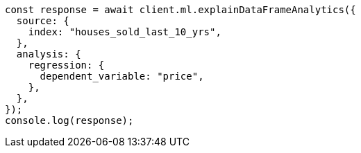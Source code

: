 // This file is autogenerated, DO NOT EDIT
// Use `node scripts/generate-docs-examples.js` to generate the docs examples

[source, js]
----
const response = await client.ml.explainDataFrameAnalytics({
  source: {
    index: "houses_sold_last_10_yrs",
  },
  analysis: {
    regression: {
      dependent_variable: "price",
    },
  },
});
console.log(response);
----
